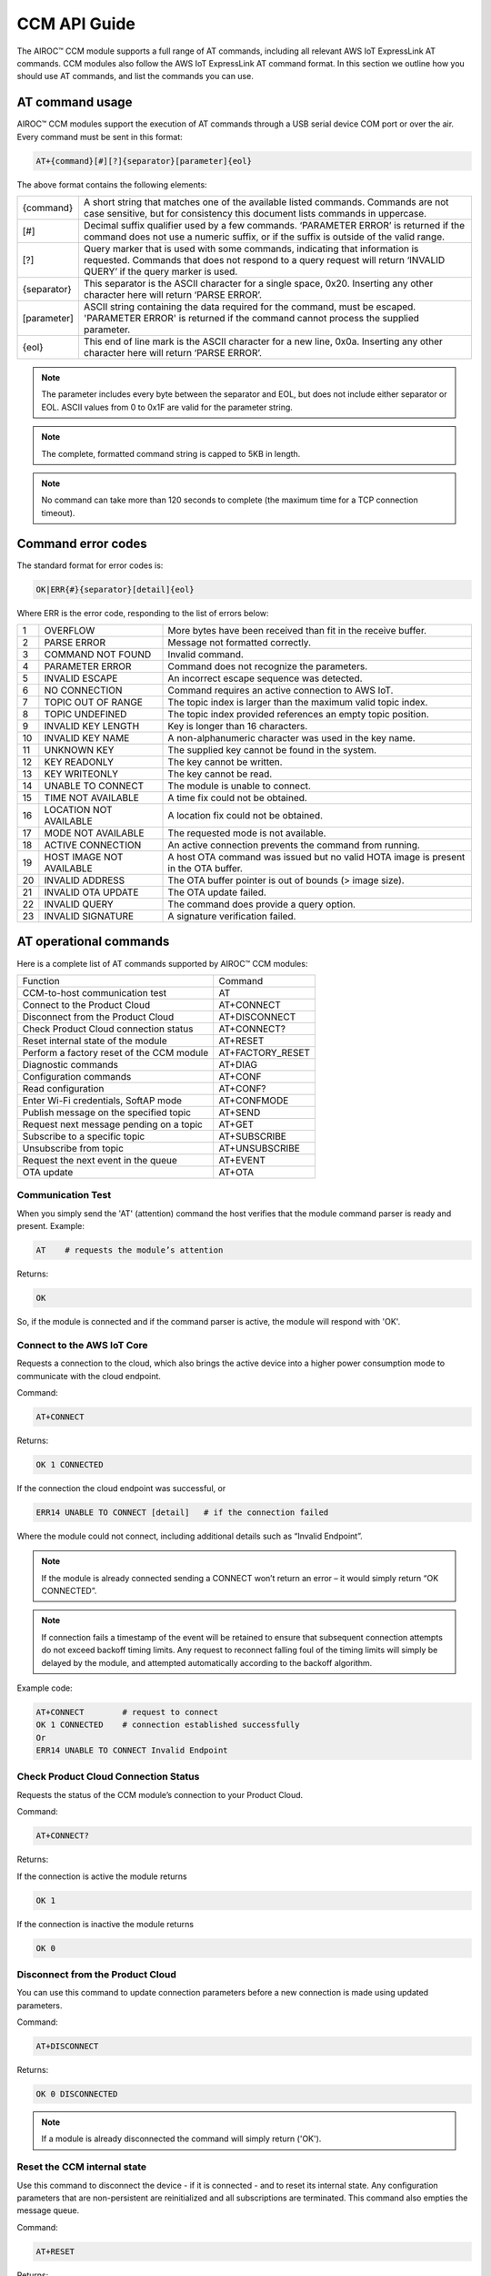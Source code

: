 CCM API Guide
===============

The AIROC™ CCM module supports a full range of AT commands, including all relevant AWS IoT ExpressLink AT commands. CCM modules also follow the AWS IoT ExpressLink AT command format. In this section we outline how you should use AT commands, and list the commands you can use.

AT command usage
******************

AIROC™ CCM modules support the execution of AT commands through a USB serial device COM port or over the air. Every command must be sent in this format:

.. code-block:: none

	AT+{command}[#][?]{separator}[parameter]{eol}

The above format contains the following elements:

===============   ===============================================================================================================
{command}         A short string that matches one of the available listed commands. Commands are not case sensitive, but for 
                  consistency this document lists commands in uppercase.

[#]               Decimal suffix qualifier used by a few commands. ‘PARAMETER ERROR’ is returned if the command does not use a 
                  numeric suffix, or if the suffix is outside of the valid range.

[?]               Query marker that is used with some commands, indicating that information is requested. Commands that does not 
                  respond to a query request will return ‘INVALID QUERY’ if the query marker is used.

{separator}       This separator is the ASCII character for a single space, 0x20. Inserting any other character here will return 
                  ‘PARSE ERROR’.

[parameter]       ASCII string containing the data required for the command, must be escaped. 'PARAMETER ERROR' is returned if 
                  the command cannot process the supplied parameter.

{eol}             This end of line mark is the ASCII character for a new line, 0x0a. Inserting any other character here will 
                  return ‘PARSE ERROR’.
===============   ===============================================================================================================

.. note:: The parameter includes every byte between the separator and EOL, but does not include either separator or EOL. ASCII values from 0 to 0x1F are valid for the parameter string.

.. note:: The complete, formatted command string is capped to 5KB in length.

.. note:: No command can take more than 120 seconds to complete (the maximum time for a TCP connection timeout).

Command error codes
********************

The standard format for error codes is:

.. code-block:: none

 	OK|ERR{#}{separator}[detail]{eol}

Where ERR is the error code, responding to the list of errors below:

=======   ============================   =====================================================================================
1         OVERFLOW                       More bytes have been received than fit in the receive buffer.
2         PARSE ERROR                    Message not formatted correctly.
3         COMMAND NOT FOUND              Invalid command.
4         PARAMETER ERROR                Command does not recognize the parameters.
5         INVALID ESCAPE                 An incorrect escape sequence was detected.
6         NO CONNECTION                  Command requires an active connection to AWS IoT.
7         TOPIC OUT OF RANGE             The topic index is larger than the maximum valid topic index.
8         TOPIC UNDEFINED                The topic index provided references an empty topic position.
9         INVALID KEY LENGTH             Key is longer than 16 characters.
10        INVALID KEY NAME               A non-alphanumeric character was used in the key name.
11        UNKNOWN KEY                    The supplied key cannot be found in the system.
12        KEY READONLY                   The key cannot be written.
13        KEY WRITEONLY                  The key cannot be read.
14        UNABLE TO CONNECT              The module is unable to connect.
15        TIME NOT AVAILABLE             A time fix could not be obtained.
16        LOCATION NOT AVAILABLE         A location fix could not be obtained.
17        MODE NOT AVAILABLE             The requested mode is not available.
18        ACTIVE CONNECTION              An active connection prevents the command from running.
19        HOST IMAGE NOT AVAILABLE       A host OTA command was issued but no valid HOTA image is present in the OTA buffer.
20        INVALID ADDRESS                The OTA buffer pointer is out of bounds (> image size).
21        INVALID OTA UPDATE             The OTA update failed.
22        INVALID QUERY                  The command does provide a query option.
23        INVALID SIGNATURE              A signature verification failed.
=======   ============================   =====================================================================================


AT operational commands
**************************

Here is a complete list of AT commands supported by AIROC™ CCM modules:

================================================   ================================================
Function                                           Command
------------------------------------------------   ------------------------------------------------
CCM-to-host communication test                     AT
Connect to the Product Cloud                       AT+CONNECT
Disconnect from the Product Cloud                  AT+DISCONNECT
Check Product Cloud connection status              AT+CONNECT?
Reset internal state of the module                 AT+RESET
Perform a factory reset of the CCM module          AT+FACTORY_RESET
Diagnostic commands                                AT+DIAG
Configuration commands                             AT+CONF
Read configuration                                 AT+CONF?
Enter Wi-Fi credentials, SoftAP mode               AT+CONFMODE
Publish message on the specified topic             AT+SEND
Request next message pending on a topic            AT+GET
Subscribe to a specific topic                      AT+SUBSCRIBE
Unsubscribe from topic                             AT+UNSUBSCRIBE
Request the next event in the queue                AT+EVENT
OTA update                                         AT+OTA
================================================   ================================================

Communication Test
^^^^^^^^^^^^^^^^^^^

When you simply send the 'AT' (attention) command the host verifies that the module command parser is ready and present.
Example:

.. code-block:: none

	AT    # requests the module’s attention

Returns:

.. code-block:: none

	OK

So, if the module is connected and if the command parser is active, the module will respond with 'OK'.

Connect to the AWS IoT Core
^^^^^^^^^^^^^^^^^^^^^^^^^^^^^^

Requests a connection to the cloud, which also brings the active device into a higher power consumption mode to communicate with the cloud endpoint.

Command: 

.. code-block:: none

	AT+CONNECT

Returns:

.. code-block:: none

	OK 1 CONNECTED

If the connection the cloud endpoint was successful, or 

.. code-block:: none

	ERR14 UNABLE TO CONNECT [detail]   # if the connection failed

Where the module could not connect, including additional details such as “Invalid Endpoint”. 

.. note:: If the module is already connected sending a CONNECT won’t return an error – it would simply return “OK CONNECTED”. 

.. note:: If connection fails a timestamp of the event will be retained to ensure that subsequent connection attempts do not exceed backoff timing limits. Any request to reconnect falling foul of the timing limits will simply be delayed by the module, and attempted automatically according to the backoff algorithm.

Example code:

.. code-block:: none

	AT+CONNECT        # request to connect
	OK 1 CONNECTED    # connection established successfully
	Or
	ERR14 UNABLE TO CONNECT Invalid Endpoint


Check Product Cloud Connection Status
^^^^^^^^^^^^^^^^^^^^^^^^^^^^^^^^^^^^^^^

Requests the status of the CCM module’s connection to your Product Cloud.

Command:

.. code-block:: none

	AT+CONNECT?

Returns: 

If the connection is active the module returns

.. code-block:: none

	OK 1  

If the connection is inactive the module returns

.. code-block:: none

	OK 0

Disconnect from the Product Cloud
^^^^^^^^^^^^^^^^^^^^^^^^^^^^^^^^^^^

You can use this command to update connection parameters before a new connection is made using updated parameters. 

Command: 

.. code-block:: none

	AT+DISCONNECT

Returns:

.. code-block:: none

	OK 0 DISCONNECTED

.. note:: If a module is already disconnected the command will simply return ('OK').




Reset the CCM internal state
^^^^^^^^^^^^^^^^^^^^^^^^^^^^^^

Use this command to disconnect the device - if it is connected - and to reset its internal state. Any configuration parameters that are non-persistent are reinitialized and all subscriptions are terminated. This command also empties the message queue.

Command:

.. code-block:: none

	AT+RESET

Returns:

.. code-block:: none

	OK

Indicating that the command is successful.

Factory reset
^^^^^^^^^^^^^^^

This command executes a full factory reset of the CCM module, re-initializing all non-persistent configuration parameters, and also specific persistent keys as specified in the configuration dictionary.

Command:

.. code-block:: none

	AT+FACTORY_RESET

Returns:

.. code-block:: none

	OK

Indicating that the command is successful.




CCM diagnostic commands
^^^^^^^^^^^^^^^^^^^^^^^^

The Cloud Connectivity Manager (CCM) offers a set of AT commands that can help you understand the networking environment of the device. For CCM devices, the AT DIAG offers users four different functions – LOG, PING, ECHO and SCAN.


AT+DIAG LOG X
"""""""""""""

You can enable and disable logging for a device by using the DIAG LOG command. Where parameter X has a value of 0, 1, 2… 9. For each value of X, the level of logging is as follows: 

0. "LOG_OFF"
1. "LOG_ERR"
2. "LOG_WARNING"
3. "LOG_NOTICE"
4. "LOG_INFO"
5. "LOG_DEBUG0"
6. "LOG_DEBUG1"
7. "LOG_DEBUG2"
8. "LOG_DEBUG3"
9. "LOG_DEBUG4"

Command

.. code-block:: none

	AT+DIAG LOG 4

Response

.. code-block:: none

	OK


AT+DIAG PING
"""""""""""""

With this command you initiate a ping to a specified IPv4 address from the CCM module.

Command:

.. code-block:: none

	AT+DIAG PING x.x.x.x

Where the parameter x.x.x.x is the IPv4 address

For example:

.. code-block:: none

	AT+DIAG PING 8.8.8.8

Response:

.. code-block:: none

	OK Received ping response in 34ms


AT+DIAG ECHO
"""""""""""""

By default, the echo command is disabled in the CCM module. You can enable the echo command using the follow AT sequence:

Command

.. code-block:: none

	AT+DIAG ECHO

Response

.. code-block:: none

	OK


AT+DIAG SCAN
"""""""""""""

Initiates a scan of nearby Wi-Fi access points, with a timeout parameter of X seconds. Returns a list of Wi-Fi access points.

Command:

.. code-block:: none

	AT+DIAG SCAN X

Parameter:

X - Specifies number of seconds

Response:

.. code-block:: none

	OK SSID :XXXXX DB :YY Channel :ZZ

Code sample:

.. code-block:: none

	AT+DIAG SCAN 5

Response:

.. code-block:: none

	OK SSID :IFX_AP_01 DB :-74 Channel :11\n OK SSID :IFX_AP_02 DB :-71 Channel :11\n


AT configuration commands
***************************

You perform configuration tasks by submitting configuration data with AT+CONF, and by retrieving configuration data via using AT+CONF?

Configuration Dictionary
^^^^^^^^^^^^^^^^^^^^^^^^^^

The configuration dictionary is a key-value store containing all the options necessary for the proper functioning of ExpressLink modules. Maximum key length is 16 characters. A key can be from 1 to 16 characters. You will receive the following error if you send a command with a key that is longer than 16 characters:

.. code-block:: none

	ERR9 INVALID KEY LENGTH

Valid key characters are 0-9, A-Z, a-z, a key may only contain alphanumeric characters. If you use non-alphanumeric characters in a key name the CCM module will return:

.. code-block:: none

	ERR10 INVALID KEY NAME

All keys for the CCM module are predefined, if you use an invalid key is used the module returns this error:

.. code-block:: none

	ERR11 UNKNOWN KEY





Persistent keys
^^^^^^^^^^^^^^^^^

You can use key-value pairs to set default values for command parameters. You can also use key-value pairs to set credentials, for selecting connectivity options and for setting timing preferences. The following persistent configuration key-value pairs should be long-lived and constant for the life of your application, and stored in non-volatile memory. A basic set of pairs is defined for all CCM devices. That includes the AP endpoint and the certificate. 

.. note:: Some of the below key-value pairs may have factory presets, may be read only, or both.


+---------------------------------------------------------------------------------------------+----------------------------------------------------+
| Configuration dictionary for persistent keys                                                |                                                    |
+==========================+=======+==========+==============================+================+====================================================+
| Configuration Parameter  | Type  | Persist  | Initial Value                | Factory Reset  | Description                                        |
+--------------------------+-------+----------+------------------------------+----------------+----------------------------------------------------+
| About                    | R     | Y        | Vendor - model               | N              | A string that identifies the device make, model.   |
+--------------------------+-------+----------+------------------------------+----------------+----------------------------------------------------+
| Version                  | R     | Y        | Module firmware version      | N              | The specific CCM firmware version.                 |
+--------------------------+-------+----------+------------------------------+----------------+----------------------------------------------------+
| TechSpec                 | R     | Y        | Technical specification      | N              | Your CCM module’s technical specification version  |
|                          |       |          |                              |                | number - e.g v1.1.                                  |
+--------------------------+-------+----------+------------------------------+----------------+----------------------------------------------------+
| ThingName                | R     | Y        | UID                          | N              | A unique identifier specific to the device, the    |
|                          |       |          |                              |                | unique ID (UID) is hard-coded to every device,     |
|                          |       |          |                              |                | delivered natively by the module’s hardware root   |
|                          |       |          |                              |                | of trust.                                          |
+--------------------------+-------+----------+------------------------------+----------------+----------------------------------------------------+
| Certificate              | R     | Y        | Device birth certificate     | N              | Device certificate used to authenticate your CCM   |
|                          |       |          |                              |                | module with Cloud ID, signed by the INFINEON CA.   |
+--------------------------+-------+----------+------------------------------+----------------+----------------------------------------------------+
| EndPoint                 | R/W   | Y        | Product Cloud endpoint       | Y              | The endpoint of the Product Cloud account to       |
|                          |       |          |                              |                | which the CCM module connects.                     |
+--------------------------+-------+----------+------------------------------+----------------+----------------------------------------------------+
| TopicRoot                | R/W   | Y        | UID                          | Y              | A default prefix that is used for user-defined     |
|                          |       |          |                              |                | topics.                                            |
+--------------------------+-------+----------+------------------------------+----------------+----------------------------------------------------+
| HOTAcertificate          | R/W   | Y        | {empty}                      | Y              | Host OTA certificate.                              |
+--------------------------+-------+----------+------------------------------+----------------+----------------------------------------------------+
| OTAcertificate           | R/W   | Y        | Vendor OTA certificate       | N              | Module OTA certificate.                            |
+--------------------------+-------+----------+------------------------------+----------------+----------------------------------------------------+
| SSID                     | R/W   | Y        | {Empty}                      | Y              | SSID for the Wi-Fi router the device is            |
|                          |       |          |                              |                | connected to.                                      |
+--------------------------+-------+----------+------------------------------+----------------+----------------------------------------------------+
| Passphrase               | W     | Y        | {Empty}                      | Y              | Passphrase for the Wi-Fi router the device is      |
|                          |       |          |                              |                | connected to.                                      |
+--------------------------+-------+----------+------------------------------+----------------+----------------------------------------------------+


Non-persistent keys
^^^^^^^^^^^^^^^^^^^^^^

Additional configuration parameters are non-persistent, and they are re-initialized at power up, or following any reset event. Among these are the topics list items, see the section on AT messaging. The host processor has to re-initialize them following any reset, and possibly a deep-sleep awakening (depending on the implementation).

Configuration dictionary for non-persistent keys

+--------------------------+-------+----------+------------------------------+---------------------------------------------+
| Configuration Parameter  | Type  | Persist  | Initial Value                | Description                                 |
+==========================+=======+==========+==============================+=============================================+
| IPv4Address              | R     | N        | 0.0.0.0                      | The IPv4 address of the device.             |
+--------------------------+-------+----------+------------------------------+---------------------------------------------+
| IPv6Address              | R     | N        | ::                           | Current device IPv6 address.                |
+--------------------------+-------+----------+------------------------------+---------------------------------------------+
| DNSAddress               | R     | N        | 0.0.0.0                      | Current DNS address (IPv4 or IPv6).         |
+--------------------------+-------+----------+------------------------------+---------------------------------------------+
| GatewayAddress           | R     | N        | 0.0.0.0                      | Current router IP address (IPv4 or IPv6).   |
+--------------------------+-------+----------+------------------------------+---------------------------------------------+
| Topic1                   | R/W   | N        | {Empty}                      | Custom defined topic 1.                     |
+--------------------------+-------+----------+------------------------------+---------------------------------------------+
| Topic2                   | R/W   | N        | {Empty}                      | Custom defined topic 2.                     |
+--------------------------+-------+----------+------------------------------+---------------------------------------------+
| ...                      |       |          |                              |                                             |
+--------------------------+-------+----------+------------------------------+---------------------------------------------+
| Topic<Max Topic>         | R/W   | N        | {Empty}                      | Custom defined topic MaxTopic.              |
+--------------------------+-------+----------+------------------------------+---------------------------------------------+



Assign a value to the selected configuration parameter
^^^^^^^^^^^^^^^^^^^^^^^^^^^^^^^^^^^^^^^^^^^^^^^^^^^^^^^

Command:

.. code-block:: none

	AT+CONF key=value

Returns:

.. code-block:: none

	OK

If the command was successful, the module returns 'OK'.

.. code-block:: none

	ERR# {message}

If the command was not successful, the module returns an error.

Example:

.. code-block:: none

	AT+CONF SSID=MY_SSID    # Assign the preferred (local) Wi-Fi router SSID

If the write is successful, then the module returns 'OK'.

Possible errors:

==================================   ==============================================
ERR9 INVALID KEY LENGTH              The key is too long
ERR10 INVALID KEY NAME               The key contains incorrect characters
ERR11 UNKNOWN KEY                    The key is not present in the system
ERR13 KEY READONLY                   The key is read-only and can’t be written to
==================================   ==============================================


Read value of selected configuration parameter
^^^^^^^^^^^^^^^^^^^^^^^^^^^^^^^^^^^^^^^^^^^^^^^

Command:

.. code-block:: none

	AT+CONF? key

Returns:

.. code-block:: none

	OK {value}

If the command was successful, the module returns 'OK' followed by the value.

.. code-block:: none

	ERR# {message}

If the command was not successful, the module returns an error.

Possible errors:

==================================   ==============================================
ERR9 INVALID KEY LENGTH              The key is too long
ERR10 INVALID KEY NAME               The key contains incorrect characters
ERR11 UNKNOWN KEY                    The key is not present in the system
ERR13 KEY WRITEONLY                  The key is write-only and can’t be read
==================================   ==============================================


Entering Wi-Fi credentials
^^^^^^^^^^^^^^^^^^^^^^^^^^^

AIROC™ CCM modules supports Wi-Fi SoftAP onboarding. To enable this feature you need to use CONFMODE to receive additional connection credentials from user input. Use this command to enter SoftAP mode, where the host temporarily assumes the role of an access point. After enabling Wi-Fi SoftAP onboarding, the user needs to use CIRRENT™ Wi-Fi Onboarding mobile app to onboard the AIROC™ CCM module.

Command:

.. code-block:: none

	CONFMODE [parameter]

Returns:

.. code-block:: none

	OK CONFMODE ENABLED

The device entered CONFMODE and is ready to proceed with SoftAP onboarding.


.. code-block:: none

	ERR18 CURRENT CONNECTION

The device cannot enter CONFMODE due to a current connection, first use DISCONNECT.

A CONFMODE notification event is generated once the SoftAP process is complete. Only after that can the host issue a CONNECT command to establish a connection using the newly entered credentials.


.. note:: While in CONFMODE, the CCM module can continue to respond to commands, with the exception of commands that require an active connection such as ‘AT+CONF? Version’. Where the device in CONFMODE a command that requires an active connection will return an error: 'ERR6 NO CONNECTION'. Likewise, if you try to use a CONNECT command while in CONFMODE you will get a response stating: 'ERR14 UNABLE TO CONNECT'.

.. note:: use the RESET command at any time to shut down CONFMODE.


AT messaging commands
**********************

CCM modules have a messaging system that uses a list of topics that are defined by a configuration dictionary. See configuration dictionary in the previous section. Each of these topics is assigned a specific index that can be used to access the string value. Index 0 is reserved, other index values can be used by the device to define additional topics.

Topic usage rules
^^^^^^^^^^^^^^^^^^

The following rules apply to CCM modules when using topics:

Default TopicRoot
"""""""""""""""""""

Use the topic root to prefix topics used during SEND/GET and SUBSCRIBE commands, it is intended to simplify the work your device needs to do to put together a path containing its UID (ThingName).

Prefix topic strings with '/' to indicate they are complete
""""""""""""""""""""""""""""""""""""""""""""""""""""""""""""

Any topic string which is prefixed with a ‘/’ are seen as complete, the topic root won’t be added to that topic name. Note the leading ‘/’ will be stripped.

Data topics for publishing: <TopicRoot>/<Topic@Index>
""""""""""""""""""""""""""""""""""""""""""""""""""""""

To create a topic name for publishing you combine the TopicRoot as set in the CONF dictionary with the values at the indexed position in the topic table.

Data topics for receiving <TopicRoot>/<Topic@Index>
""""""""""""""""""""""""""""""""""""""""""""""""""""
To create a topic name for subscription you combine the TopicRoot as set in the CONF dictionary with the value at the indexed position in the topic.

.. note:: Topic Index 0 is reserved. It acts as a catch-all when your device sends a message that does not match another, existing topic. Therefore, the list of topics cannot contain an entry for Topic0.

.. note:: Topic Index{MaxTopic} is a value that depends on your implementation, it must be ≥ 16.


Publish a message on the specified topic
^^^^^^^^^^^^^^^^^^^^^^^^^^^^^^^^^^^^^^^^^

Command:

.. code-block:: none

	AT+SEND {topic} message

Where **{topic}** is a string formatted according to topic rules and **message** is the message to publish (string).

Sample:

.. code-block:: none

	AT+SEND data Hello World    # Publish the classic 'Hello World' message on topic 'data'
	OK                          # Message sent


Publish msg on a topic selected from topic list
^^^^^^^^^^^^^^^^^^^^^^^^^^^^^^^^^^^^^^^^^^^^^^^^^^

Command:

.. code-block:: none

	AT+SEND{#} message 

Where **{#}** is the index number of a topic in CONFIG dictionary (1..MaxTopic), and **message** the message to publish (string).

Sample

.. code-block:: none

	AT+SEND2 Hello World    # Publish 'Hello World' on Topic2
	OK                      # Message Sent

or

.. code-block:: none

	ERR6 NO CONNECTION  #  No connection has been made

or

.. code-block:: none

	ERR7 TOPIC OUT OF RANGE  # If the supplied topic index is larger than the maximum allowed topic number

Or 

.. code-block:: none

	ERR8 TOPIC UNDEFINED #  If the supplied topic index points to a topic entry that has not been defined


Retrieve the next message received
^^^^^^^^^^^^^^^^^^^^^^^^^^^^^^^^^^^

Command:

.. code-block:: none

	AT+GET

Returns:

.. code-block:: none

	OK{separator}<topic>{separator}<MESSAGE>{eol}    

If there are any messages available on a topic the CCM module responds with OK, followed by the topic name and the message.

Sample:

.. code-block:: none

	AT+GET                 # Poll for messages received on any topic
	OK data Hello World    # A message was received from topic 'data'
	OK{eol} #  If no message was received on any topic



Request next message pending on an unassigned topic
^^^^^^^^^^^^^^^^^^^^^^^^^^^^^^^^^^^^^^^^^^^^^^^^^^^^^

Command:

.. code-block:: none

	AT+GET0

Returns:

.. code-block:: none

	OK{separator}<Topic>{separator}<MESSAGE>{eol}

Sample:

.. code-block:: none

	AT+GET0                # This command polls for messages received on any unassigned topic
	OK data Hello World    # A message was received from topic 'data'

or

.. code-block:: none

	OK{eol} # if no message was received on any unassigned topic, the module returns 'OK' followed by {eol}.

Request next message pending on the indicated topic
^^^^^^^^^^^^^^^^^^^^^^^^^^^^^^^^^^^^^^^^^^^^^^^^^^^^^

Command:

.. code-block:: none

	AT+GET{#}

Retrieve the next message received on a topic at the specified index # (1..MaxTopic) in the topic list.

Returns:

.. code-block:: none

	OK{separator}{MESSAGE}{eol}

If a message is available on the indicated topic, the module responds with 'OK' followed immediately by the message.

Sample:

.. code-block:: none

	AT+GET2           # Select messages received on Topic2
	OK Hello World    # A message received on the topic at index 2 in the list of topics

or

.. code-block:: none

	OK{eol}  # If a message is NOT available matching the requested topic

or

.. code-block:: none

	ERR7 TOPIC OUT OF RANGE # If the supplied topic index is larger than the maximum allowed topic number

or

.. code-block:: none

	ERR8 TOPIC UNDEFINED # If the requested topic is not defined


Message queue overflow conditions
""""""""""""""""""""""""""""""""""

If your device never retrieves a message, and never frees up space, the buffer capacity can be exceeded which leads to an overrun. When that happens the oldest message in the buffer is lost, and the condition is reported as an OVERFLOW event in the event queue. 

Subscribe to the indicated topic
^^^^^^^^^^^^^^^^^^^^^^^^^^^^^^^^^

Command:

.. code-block:: none

	SUBSCRIBE{#}

Subscribes to the topic number and starts receiving messages, any incoming messages will trigger an event. Messages can be read with a GET{#} command. 

.. note:: It is a stateless feature as your device will request a subscription to the MQTT broker, but it will not retain information about its current state.

.. note:: Sending a message to a topic to which the device is subscribed results in the broker sending a copy back to the module.

Example 1:

.. code-block:: none

	AT+CONF TopicRoot=building1/floor1
	AT+CONF Topic1=sensor1/state
	AT+SUBSCRIBE1    # The module will subscribe to the topic building1/floor1/sensor1/state


Example 2:

.. code-block:: none

	AT+CONF Topic2=/sensor1/state
	AT+SUBSCRIBE2    # The module will subscribe to the topic sensor1/state
	Returns:
	ERR6 NO CONNECTION # If no connection has been made
	ERR8 TOPIC UNDEFINED # If the requested topic is not defined
	ERR7 TOPIC OUT OF RANGE # If the supplied topic index is larger than the maximum allowed topic number


Unsubscribe from Topic#
^^^^^^^^^^^^^^^^^^^^^^^^^

Command:

.. code-block:: none

	UNSUBSCRIBE{#}

Sample:

.. code-block:: none

	AT+CONF TopicRoot=building1/floor1
	AT+CONF Topic1=sensor1/state
	AT+SUBSCRIBE1      # The module will subscribe to topic building1/floor1/sensor1/state
	AT+UNSUBSCRIBE1    # The module will unsubscribe topic building1/floor1/sensor1/state

Returns:

.. code-block:: none

	ERR6 NO CONNECTION # If no connection has been made
	ERR8 TOPIC UNDEFINED # If the requested topic is not defined
	ERR7 TOPIC INDEX OUT OF RANGE # If the supplied topic index is larger than the maximum allowed topic number


Request the next event in the queue
^^^^^^^^^^^^^^^^^^^^^^^^^^^^^^^^^^^^^^^

An event is essentially an asynchronous message on a topic that a CCM module has subscribed to and on which it is receiving and queuing messages. That includes error messages that reflect an unexpected change in the internal state of a device.

You can poll events periodically, using the EVENT? command. Where there is more than one event in the queue, that value returned by the EVENT? command will reflect the last event that occurred. 

.. note:: Sleep, reset, and factory reset commands automatically clear all pending events.

Command:

.. code-block:: none

	AT+EVENT?

Returns:

.. code-block:: none

	OK [{event_identifier} {parameter} {mnemonic [detail] }]{{eol}

or

.. code-block:: none

	OK{eol}  # If the event queue is empty, then the 'OK' response is followed immediately by {eol}.

The table below outlines common event identifiers and error codes as used by CCM modules. 


+---------------------------------------------------------------------------------------------------------------------------+
| CCM event codes                                                                                                           |
+====================+================+==========================+==========================================================+
| Event Identifier   | Parameter      | Mnemonic                 | Description                                              |
+--------------------+----------------+--------------------------+----------------------------------------------------------+
| 1                  | Topic Index    | MSG                      | Indicates that a message was received on topic #.        |
+--------------------+----------------+--------------------------+----------------------------------------------------------+
| 2                  | 0              | STARTUP                  | The module has entered the active state.                 |
+--------------------+----------------+--------------------------+----------------------------------------------------------+
| 3                  | 0              | CONLOST                  | Connection lost.                                         |
+--------------------+----------------+--------------------------+----------------------------------------------------------+
| 4                  | 0              | OVERRUN                  | Receive buffer overrun (topic in detail).                |
+--------------------+----------------+--------------------------+----------------------------------------------------------+
| 5                  | 0              | OTA                      | OTA event (see OTA? for detail).                         |
+--------------------+----------------+--------------------------+----------------------------------------------------------+
| 6                  | 0              | SHADOW                   | SHADOW event.                                            |
+--------------------+----------------+--------------------------+----------------------------------------------------------+
| 7                  | 0              | CONFMODE                 | CONFMODE exit with success.                              |
+--------------------+----------------+--------------------------+----------------------------------------------------------+
| ≤ 999              | -              |                          | RESERVED.                                                |
+--------------------+----------------+--------------------------+----------------------------------------------------------+
| ≥1000              | -              |                          | Available for custom implementation.                     |
+--------------------+----------------+--------------------------+----------------------------------------------------------+


